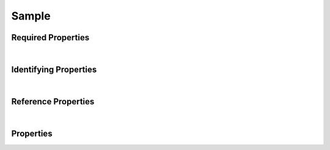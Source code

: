 ======
Sample
======



.. raw:: html

    Summary of <a target="_blank" href="https://data.smaht.org/search/?type=Sample">SMaHT Portal</a> <u>abstract</u>
    object type <a target="_blank" href="https://data.smaht.org/profiles/Sample.json?format=json" style="color:black"><b><u>Sample</u></b> 🔗</a>.
    
    Its <b>derived</b> types are: <a href='CellCultureSample.html'><u>CellCultureSample</u></a>, <a href='CellSample.html'><u>CellSample</u></a>, <a href='TissueSample.html'><u>TissueSample</u></a>.
    Types <b>referencing</b> this type are: <a href='Analyte.html'><u>Analyte</u></a>, <a href='CellSample.html'><u>CellSample</u></a>.
    Property names in <span style='color:red'><b>red</b></span> are <i><b>required</b></i> properties;
    those in <span style='color:blue'><b>blue</b></span> are <i><b>identifying</b></i> properties;
    and properties whose types are in <span style='color:green'><b>green</b></span> are <i><b>reference</b></i> properties.
    <p />
    

Required Properties
~~~~~~~~~~~~~~~~~~~

.. raw:: html

    <table class="schema-table" width="104%"> <tr> <th style="border-left:1px solid white;border-right:1px solid white;"> Property </th> <th style="border-left:1px solid white;border-right:1px solid white;"> Type </th> <th style="border-left:1px solid white;border-right:1px solid white;"> Description </th> </tr> <tr> <td width="5%" style="border-left:1px solid white;border-right:1px solid white;"> <b><span style='color:red'>submission_centers</span></b> </td> <td style="border-left:1px solid white;border-right:1px solid white;"> array of string </td> <td style="border-left:1px solid white;border-right:1px solid white;"> <i>See below for more details.</i> </td> </tr> <tr> <td width="5%" style="border-left:1px solid white;border-right:1px solid white;"> <b><span style='color:red'>submitted_id</span></b> </td> <td style="border-left:1px solid white;border-right:1px solid white;"> string </td> <td style="border-left:1px solid white;border-right:1px solid white;"> <i>See below for more details.</i> </td> </tr> </table>

|


Identifying Properties
~~~~~~~~~~~~~~~~~~~~~~

.. raw:: html

    <table class="schema-table" width="104%"> <tr> <th style="border-left:1px solid white;border-right:1px solid white;"> Property </th> <th style="border-left:1px solid white;border-right:1px solid white;"> Type </th> <th style="border-left:1px solid white;border-right:1px solid white;"> Description </th> </tr> <tr> <td width="5%" style="border-left:1px solid white;border-right:1px solid white;"> <b><span style='color:blue'>accession</span></b> </td> <td style="border-left:1px solid white;border-right:1px solid white;"> string </td> <td style="border-left:1px solid white;border-right:1px solid white;"> <i>See below for more details.</i> </td> </tr> <tr> <td width="5%" style="border-left:1px solid white;border-right:1px solid white;"> <b><span style='color:blue'>submitted_id</span></b> </td> <td style="border-left:1px solid white;border-right:1px solid white;"> string </td> <td style="border-left:1px solid white;border-right:1px solid white;"> <i>See below for more details.</i> </td> </tr> <tr> <td width="5%" style="border-left:1px solid white;border-right:1px solid white;"> <b><span style='color:blue'>uuid</span></b> </td> <td style="border-left:1px solid white;border-right:1px solid white;"> string </td> <td style="border-left:1px solid white;border-right:1px solid white;"> <i>See below for more details.</i> </td> </tr> </table>

|


Reference Properties
~~~~~~~~~~~~~~~~~~~~

.. raw:: html

    <table class="schema-table" width="104%"> <tr> <th> Property </td> <th> Type </td> <th> Description </td> </tr> <tr> <td width="5%" style="border-left:1px solid white;border-right:1px solid white;"> <b>consortia</b> </td> <td style="border-left:1px solid white;border-right:1px solid white;"> <a href=Consortium.html style='font-weight:bold;color:green;'><u>Consortium</u></a><br />array of string </td> <td style="border-left:1px solid white;border-right:1px solid white;"> <i>See below for more details.</i> </td> </tr> <tr> <td width="5%" style="border-left:1px solid white;border-right:1px solid white;"> <b>protocols</b> </td> <td style="border-left:1px solid white;border-right:1px solid white;"> <a href=Protocol.html style='font-weight:bold;color:green;'><u>Protocol</u></a><br />array of string </td> <td style="border-left:1px solid white;border-right:1px solid white;"> <i>See below for more details.</i> </td> </tr> <tr> <td width="5%" style="border-left:1px solid white;border-right:1px solid white;"> <b>sample_preparation</b> </td> <td style="border-left:1px solid white;border-right:1px solid white;"> <a href=SamplePreparation.html style='font-weight:bold;color:green;'><u>SamplePreparation</u></a><br />string </td> <td style="border-left:1px solid white;border-right:1px solid white;"> <i>See below for more details.</i> </td> </tr> <tr> <td width="5%" style="border-left:1px solid white;border-right:1px solid white;"> <b>sample_sources</b> </td> <td style="border-left:1px solid white;border-right:1px solid white;"> <a href=SampleSource.html style='font-weight:bold;color:green;'><u>SampleSource</u></a><br />array of string </td> <td style="border-left:1px solid white;border-right:1px solid white;"> <i>See below for more details.</i> </td> </tr> <tr> <td width="5%" style="border-left:1px solid white;border-right:1px solid white;"> <b>submission_centers</b> </td> <td style="border-left:1px solid white;border-right:1px solid white;"> <a href=SubmissionCenter.html style='font-weight:bold;color:green;'><u>SubmissionCenter</u></a><br />array of string </td> <td style="border-left:1px solid white;border-right:1px solid white;"> <i>See below for more details.</i> </td> </tr> </table>

|


Properties
~~~~~~~~~~

.. raw:: html

    <table class="schema-table" width="104%"> <tr> <th style="border-left:1px solid white;border-right:1px solid white;"> Property </th> <th style="border-left:1px solid white;border-right:1px solid white;"> Type </th> <th style="border-left:1px solid white;border-right:1px solid white;"> Description </th> </tr> <tr> <td width="5%" style="border-left:1px solid white;border-right:1px solid white;white-space:nowrap;"> <b><span style='color:blue'>accession</span></b> </td> <td width="15%" style="border-left:1px solid white;border-right:1px solid white;white-space:nowrap;"> <b>string</b> </td> <td width="80%" style="border-left:1px solid white;border-right:1px solid white;"> A unique identifier to be used to reference the object. [Only admins are allowed to set or update this value.] </td> </tr> <tr> <td width="5%" style="border-left:1px solid white;border-right:1px solid white;white-space:nowrap;"> <b>alternate_accessions</b> </td> <td width="15%" style="border-left:1px solid white;border-right:1px solid white;white-space:nowrap;"> <b>array</b> of <b>string</b> </td> <td width="80%" style="border-left:1px solid white;border-right:1px solid white;"> Accessions previously assigned to objects that have been merged with this object. [Only admins are allowed to set or update this value.] </td> </tr> <tr> <td width="5%" style="border-left:1px solid white;border-right:1px solid white;white-space:nowrap;"> <b>consortia</b> </td> <td width="15%" style="border-left:1px solid white;border-right:1px solid white;white-space:nowrap;"> <u><a href=Consortium.html style='font-weight:bold;color:green;'><u>Consortium</u></a></u><br />•&nbsp;array of string<br />•&nbsp;unique<br /> </td> <td width="80%" style="border-left:1px solid white;border-right:1px solid white;"> Consortia associated with this item. </td> </tr> <tr> <td width="5%" style="border-left:1px solid white;border-right:1px solid white;white-space:nowrap;"> <b>display_title</b> </td> <td width="15%" style="border-left:1px solid white;border-right:1px solid white;white-space:nowrap;"> <u><b>string</b></u><br />•&nbsp;calculated<br /> </td> <td width="80%" style="border-left:1px solid white;border-right:1px solid white;"> - </td> </tr> <tr> <td width="5%" style="border-left:1px solid white;border-right:1px solid white;white-space:nowrap;"> <b><u>preservation_medium</u><span style='font-weight:normal;font-family:arial;color:#222222;'><br />&nbsp;•&nbsp;TBD</span></b> </td> <td width="15%" style="border-left:1px solid white;border-right:1px solid white;white-space:nowrap;"> <b>enum</b> of string </td> <td width="80%" style="border-left:1px solid white;border-right:1px solid white;"> Medium used for sample preservation. </td> </tr> <tr> <td width="5%" style="border-left:1px solid white;border-right:1px solid white;white-space:nowrap;"> <b><u>preservation_type</u><span style='font-weight:normal;font-family:arial;color:#222222;'><br />&nbsp;•&nbsp;Fresh<br />&nbsp;•&nbsp;Frozen</span></b> </td> <td width="15%" style="border-left:1px solid white;border-right:1px solid white;white-space:nowrap;"> <b>enum</b> of string </td> <td width="80%" style="border-left:1px solid white;border-right:1px solid white;"> Method of sample preservation. </td> </tr> <tr> <td width="5%" style="border-left:1px solid white;border-right:1px solid white;white-space:nowrap;"> <b>protocols</b> </td> <td width="15%" style="border-left:1px solid white;border-right:1px solid white;white-space:nowrap;"> <u><a href=Protocol.html style='font-weight:bold;color:green;'><u>Protocol</u></a></u><br />•&nbsp;array of string<br />•&nbsp;unique<br /> </td> <td width="80%" style="border-left:1px solid white;border-right:1px solid white;"> Protocols providing experimental details. </td> </tr> <tr> <td width="5%" style="border-left:1px solid white;border-right:1px solid white;white-space:nowrap;"> <b>sample_preparation</b> </td> <td width="15%" style="border-left:1px solid white;border-right:1px solid white;white-space:nowrap;"> <u><a href=SamplePreparation.html style='font-weight:bold;color:green;'><u>SamplePreparation</u></a></u><br />•&nbsp;string<br /> </td> <td width="80%" style="border-left:1px solid white;border-right:1px solid white;"> Link to associated sample preparation. </td> </tr> <tr> <td width="5%" style="border-left:1px solid white;border-right:1px solid white;white-space:nowrap;"> <b>sample_sources</b> </td> <td width="15%" style="border-left:1px solid white;border-right:1px solid white;white-space:nowrap;"> <u><a href=SampleSource.html style='font-weight:bold;color:green;'><u>SampleSource</u></a></u><br />•&nbsp;array of string<br />•&nbsp;unique<br /> </td> <td width="80%" style="border-left:1px solid white;border-right:1px solid white;"> Link to associated sample sources. </td> </tr> <tr> <td width="5%" style="border-left:1px solid white;border-right:1px solid white;white-space:nowrap;"> <b><u>status</u><span style='font-weight:normal;font-family:arial;color:#222222;'><br />&nbsp;•&nbsp;public<br />&nbsp;•&nbsp;draft<br />&nbsp;•&nbsp;released<br />&nbsp;•&nbsp;in review&nbsp;←&nbsp;<small><b>default</b></small><br />&nbsp;•&nbsp;obsolete<br />&nbsp;•&nbsp;deleted</span></b> </td> <td width="15%" style="border-left:1px solid white;border-right:1px solid white;white-space:nowrap;"> <b>enum</b> of string </td> <td width="80%" style="border-left:1px solid white;border-right:1px solid white;"> - </td> </tr> <tr> <td width="5%" style="border-left:1px solid white;border-right:1px solid white;white-space:nowrap;"> <b><span style='color:red'>submission_centers</span></b> </td> <td width="15%" style="border-left:1px solid white;border-right:1px solid white;white-space:nowrap;"> <u><a href=SubmissionCenter.html style='font-weight:bold;color:green;'><u>SubmissionCenter</u></a></u><br />•&nbsp;array of string<br />•&nbsp;unique<br /> </td> <td width="80%" style="border-left:1px solid white;border-right:1px solid white;"> Submission Centers associated with this item. </td> </tr> <tr> <td width="5%" style="border-left:1px solid white;border-right:1px solid white;white-space:nowrap;"> <b><span style='color:red'>submitted_id</span></b> </td> <td width="15%" style="border-left:1px solid white;border-right:1px solid white;white-space:nowrap;"> <b>string</b> </td> <td width="80%" style="border-left:1px solid white;border-right:1px solid white;"> Identifier on submission.<br />Must adhere to (regex) <span style='color:darkred;'><u>pattern</u>:&nbsp;<small style='font-family:monospace;'><b>^[A-Z0-9]{3,}_SAMPLE_[A-Z0-9-_.]{4,}$</b></small></span> </td> </tr> <tr> <td width="5%" style="border-left:1px solid white;border-right:1px solid white;white-space:nowrap;"> <b>tags</b> </td> <td width="15%" style="border-left:1px solid white;border-right:1px solid white;white-space:nowrap;"> <u><b>array</b> of <b>string</b></u><br />•&nbsp;max items: 50<br />•&nbsp;unique<br /> </td> <td width="80%" style="border-left:1px solid white;border-right:1px solid white;"> Key words that can tag an item - useful for filtering. </td> </tr> <tr> <td width="5%" style="border-left:1px solid white;border-right:1px solid white;white-space:nowrap;"> <b><span style='color:blue'>uuid</span></b> </td> <td width="15%" style="border-left:1px solid white;border-right:1px solid white;white-space:nowrap;"> <b>string</b> </td> <td width="80%" style="border-left:1px solid white;border-right:1px solid white;"> Unique ID by which this object is identified. </td> </tr> </table>
    <p />

.. raw:: html

    <br />[ <small>Generated: Sunday, February 25, 2024 | 10:26 PM EST | <a target="_blank" href="https://data.smaht.org">data.smaht.org</a> | v1.0</small> ]
